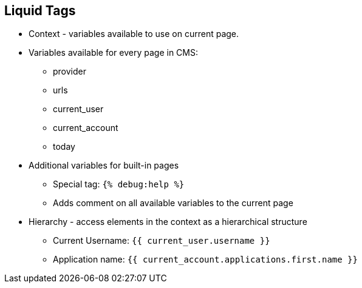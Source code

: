 :scrollbar:
:data-uri:
:noaudio:

== Liquid Tags

* Context - variables available to use on current page.
* Variables available for every page in CMS:
** provider
** urls
** current_user
** current_account
** today
* Additional variables for built-in pages
** Special tag: `{% debug:help %}`
** Adds comment on all available variables to the current page
* Hierarchy - access elements in the context as a hierarchical structure
** Current Username: `{{ current_user.username }}`
** Application name: `{{ current_account.applications.first.name }}`

ifdef::showscript[]

=== Transcript

The context describes which variables (drops) are available to use on the current page. The basic set includes the following variables:

* provider
* urls
* current_user
* current_account
* today

These variables are available on every page throughout the CMS. However, most of the built-in pages will have some additional variables available. To check which variables are available on the current page, there is a special tag: {% debug:help %}. It adds the list of all the top-level variables available to use as a comment in the source of the page.

The direct consequence of the context is that the liquid drops are organized in a hierarchical structure. The available set of variables only gives you the list of the top level drops that are available. Using them, you can get access to elements much deeper inside the hierarchy, as shown in the above examples.



endif::showscript[]
